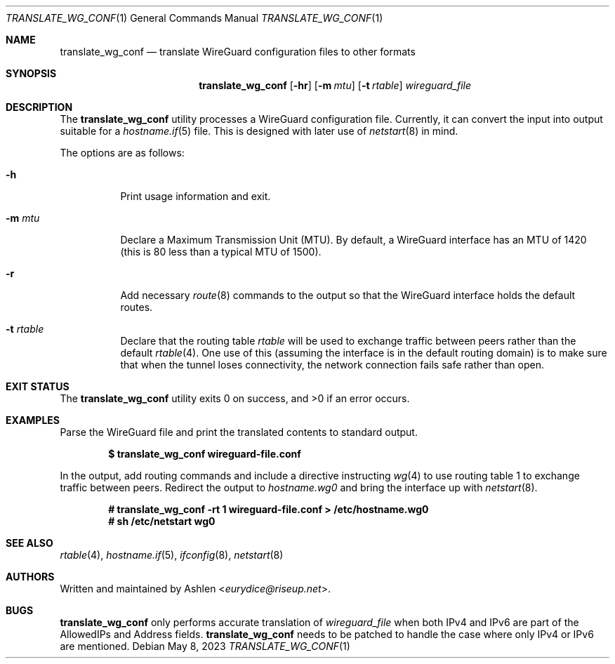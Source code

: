 .Dd May 8, 2023
.Dt TRANSLATE_WG_CONF 1
.Os
.Sh NAME
.Nm translate_wg_conf
.Nd translate WireGuard configuration files to other formats
.Sh SYNOPSIS
.Nm translate_wg_conf
.Op Fl hr
.Op Fl m Ar mtu
.Op Fl t Ar rtable
.Ar wireguard_file
.Sh DESCRIPTION
The
.Nm
utility processes a WireGuard configuration file. Currently, it can
convert the input into output suitable for a
.Xr hostname.if 5
file.
This is designed with later use of
.Xr netstart 8
in mind.
.Pp
The options are as follows:
.Bl -tag -width Ds
.It Fl h
Print usage information and exit.
.It Fl m Ar mtu
Declare a Maximum Transmission Unit (MTU). By default, a WireGuard
interface has an MTU of 1420 (this is 80 less than a typical MTU of
1500).
.It Fl r
Add necessary
.Xr route 8
commands to the output so that the WireGuard interface holds the default
routes.
.It Fl t Ar rtable
Declare that the routing table
.Ar rtable
will be used to exchange traffic between peers rather than the default
.Xr rtable 4 .
One use of this (assuming the interface is in the default routing
domain) is to make sure that when the tunnel loses connectivity, the
network connection fails safe rather than open.
.El
.Sh EXIT STATUS
The
.Nm
utility exits 0 on success, and >0 if an error occurs.
.Sh EXAMPLES
Parse the WireGuard file and print the translated contents to standard
output.
.Pp
.Dl $ translate_wg_conf wireguard-file.conf
.Pp
In the output, add routing commands and include a directive instructing
.Xr wg 4
to use routing table 1 to exchange traffic between peers. Redirect the
output to
.Ar hostname.wg0
and bring the interface up with
.Xr netstart 8 .
.Pp
.Dl # translate_wg_conf -rt 1 wireguard-file.conf > /etc/hostname.wg0
.Dl # sh /etc/netstart wg0
.Pp
.Sh SEE ALSO
.Xr rtable 4 ,
.Xr hostname.if 5 ,
.Xr ifconfig 8 ,
.Xr netstart 8
.Sh AUTHORS
Written and maintained by
.An Ashlen Aq Mt eurydice@riseup.net .
.Sh BUGS
.Nm
only performs accurate translation of
.Ar wireguard_file
when both IPv4 and IPv6 are part of the AllowedIPs and Address fields.
.Nm
needs to be patched to handle the case where only IPv4 or IPv6 are
mentioned.
